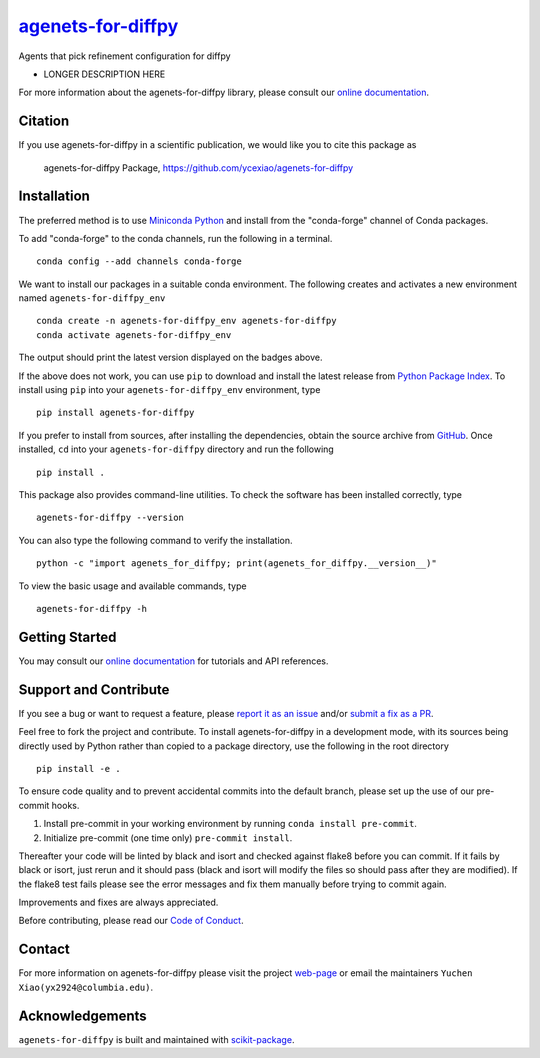 |Icon| |title|_
===============

.. |title| replace:: agenets-for-diffpy
.. _title: https://ycexiao.github.io/agenets-for-diffpy

.. |Icon| image:: https://avatars.githubusercontent.com/ycexiao
        :target: https://ycexiao.github.io/agenets-for-diffpy
        :height: 100px

|PyPI| |Forge| |PythonVersion| |PR|

|CI| |Codecov| |Black| |Tracking|

.. |Black| image:: https://img.shields.io/badge/code_style-black-black
        :target: https://github.com/psf/black

.. |CI| image:: https://github.com/ycexiao/agenets-for-diffpy/actions/workflows/matrix-and-codecov-on-merge-to-main.yml/badge.svg
        :target: https://github.com/ycexiao/agenets-for-diffpy/actions/workflows/matrix-and-codecov-on-merge-to-main.yml

.. |Codecov| image:: https://codecov.io/gh/ycexiao/agenets-for-diffpy/branch/main/graph/badge.svg
        :target: https://codecov.io/gh/ycexiao/agenets-for-diffpy

.. |Forge| image:: https://img.shields.io/conda/vn/conda-forge/agenets-for-diffpy
        :target: https://anaconda.org/conda-forge/agenets-for-diffpy

.. |PR| image:: https://img.shields.io/badge/PR-Welcome-29ab47ff
        :target: https://github.com/ycexiao/agenets-for-diffpy/pulls

.. |PyPI| image:: https://img.shields.io/pypi/v/agenets-for-diffpy
        :target: https://pypi.org/project/agenets-for-diffpy/

.. |PythonVersion| image:: https://img.shields.io/pypi/pyversions/agenets-for-diffpy
        :target: https://pypi.org/project/agenets-for-diffpy/

.. |Tracking| image:: https://img.shields.io/badge/issue_tracking-github-blue
        :target: https://github.com/ycexiao/agenets-for-diffpy/issues

Agents that pick refinement configuration for diffpy

* LONGER DESCRIPTION HERE

For more information about the agenets-for-diffpy library, please consult our `online documentation <https://ycexiao.github.io/agenets-for-diffpy>`_.

Citation
--------

If you use agenets-for-diffpy in a scientific publication, we would like you to cite this package as

        agenets-for-diffpy Package, https://github.com/ycexiao/agenets-for-diffpy

Installation
------------

The preferred method is to use `Miniconda Python
<https://docs.conda.io/projects/miniconda/en/latest/miniconda-install.html>`_
and install from the "conda-forge" channel of Conda packages.

To add "conda-forge" to the conda channels, run the following in a terminal. ::

        conda config --add channels conda-forge

We want to install our packages in a suitable conda environment.
The following creates and activates a new environment named ``agenets-for-diffpy_env`` ::

        conda create -n agenets-for-diffpy_env agenets-for-diffpy
        conda activate agenets-for-diffpy_env

The output should print the latest version displayed on the badges above.

If the above does not work, you can use ``pip`` to download and install the latest release from
`Python Package Index <https://pypi.python.org>`_.
To install using ``pip`` into your ``agenets-for-diffpy_env`` environment, type ::

        pip install agenets-for-diffpy

If you prefer to install from sources, after installing the dependencies, obtain the source archive from
`GitHub <https://github.com/ycexiao/agenets-for-diffpy/>`_. Once installed, ``cd`` into your ``agenets-for-diffpy`` directory
and run the following ::

        pip install .

This package also provides command-line utilities. To check the software has been installed correctly, type ::

        agenets-for-diffpy --version

You can also type the following command to verify the installation. ::

        python -c "import agenets_for_diffpy; print(agenets_for_diffpy.__version__)"


To view the basic usage and available commands, type ::

        agenets-for-diffpy -h

Getting Started
---------------

You may consult our `online documentation <https://ycexiao.github.io/agenets-for-diffpy>`_ for tutorials and API references.

Support and Contribute
----------------------

If you see a bug or want to request a feature, please `report it as an issue <https://github.com/ycexiao/agenets-for-diffpy/issues>`_ and/or `submit a fix as a PR <https://github.com/ycexiao/agenets-for-diffpy/pulls>`_.

Feel free to fork the project and contribute. To install agenets-for-diffpy
in a development mode, with its sources being directly used by Python
rather than copied to a package directory, use the following in the root
directory ::

        pip install -e .

To ensure code quality and to prevent accidental commits into the default branch, please set up the use of our pre-commit
hooks.

1. Install pre-commit in your working environment by running ``conda install pre-commit``.

2. Initialize pre-commit (one time only) ``pre-commit install``.

Thereafter your code will be linted by black and isort and checked against flake8 before you can commit.
If it fails by black or isort, just rerun and it should pass (black and isort will modify the files so should
pass after they are modified). If the flake8 test fails please see the error messages and fix them manually before
trying to commit again.

Improvements and fixes are always appreciated.

Before contributing, please read our `Code of Conduct <https://github.com/ycexiao/agenets-for-diffpy/blob/main/CODE-OF-CONDUCT.rst>`_.

Contact
-------

For more information on agenets-for-diffpy please visit the project `web-page <https://ycexiao.github.io/>`_ or email the maintainers ``Yuchen Xiao(yx2924@columbia.edu)``.

Acknowledgements
----------------

``agenets-for-diffpy`` is built and maintained with `scikit-package <https://scikit-package.github.io/scikit-package/>`_.
